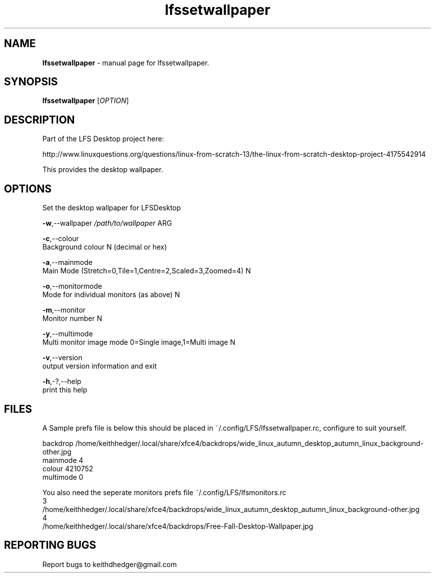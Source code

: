 .TH "lfssetwallpaper" "1" "0.0.7" "K. D. Hedger" "User Commands"
.SH "NAME"
\fBlfssetwallpaper\fR - manual page for lfssetwallpaper.
.br

.SH "SYNOPSIS"
\fBlfssetwallpaper \fR[\fIOPTION\fR]
.br

.SH "DESCRIPTION"
Part of the LFS Desktop  project here:
.br

http://www.linuxquestions.org/questions/linux-from-scratch-13/the-linux-from-scratch-desktop-project-4175542914
.br

This provides the desktop wallpaper.
.br
.SH "OPTIONS"
Set the desktop wallpaper for LFSDesktop
.br

\fB-w\fR,--wallpaper \fI/path/to/wallpaper\fR ARG
.br

\fB-c\fR,--colour
.br
       Background colour N (decimal or hex)
.br

\fB-a\fR,--mainmode
.br
       Main Mode (Stretch=0,Tile=1,Centre=2,Scaled=3,Zoomed=4) N
.br

\fB-o\fR,--monitormode
.br
       Mode for individual monitors (as above) N
.br

\fB-m\fR,--monitor
.br
       Monitor number N
.br

\fB-y\fR,--multimode
.br
       Multi monitor image mode 0=Single image,1=Multi image N
.br

\fB-v\fR,--version
.br
       output version information and exit
.br

\fB-h\fR,-?,--help
.br
       print this help
.br

.SH "FILES"
A Sample prefs file is below this should be placed in ~/.config/LFS/lfssetwallpaper.rc, configure to suit yourself.
.br

backdrop /home/keithhedger/.local/share/xfce4/backdrops/wide_linux_autumn_desktop_autumn_linux_background-other.jpg
.br
mainmode 4
.br
colour 4210752
.br
multimode 0
.br

You also need the seperate monitors prefs file ~/.config/LFS/lfsmonitors.rc
.br
3
.br
/home/keithhedger/.local/share/xfce4/backdrops/wide_linux_autumn_desktop_autumn_linux_background-other.jpg
.br
4
.br
/home/keithhedger/.local/share/xfce4/backdrops/Free-Fall-Desktop-Wallpaper.jpg
.br
.SH "REPORTING BUGS"
Report bugs to keithdhedger@gmail.com
.br

